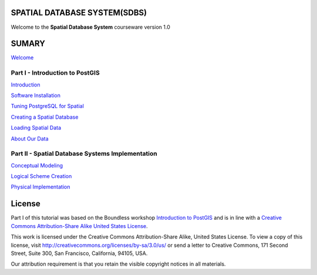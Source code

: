 SPATIAL DATABASE SYSTEM(SDBS)
=============================

Welcome to the **Spatial Database System** courseware version 1.0

SUMARY
======

`Welcome <https://github.com/deamorim2/sdbs/blob/master/en/welcome.rst>`__

Part I - Introduction to PostGIS
--------------------------------

`Introduction <https://github.com/deamorim2/sdbs/blob/master/EN-US/introduction.rst>`__

`Software
Installation <https://github.com/deamorim2/sdbs/blob/master/EN-US/installation.rst>`__

`Tuning PostgreSQL for
Spatial <https://github.com/deamorim2/sdbs/blob/master/EN-US/tuning.rst>`__

`Creating a Spatial
Database <https://github.com/deamorim2/sdbs/blob/master/EN-US/creating_db.rst>`__

`Loading Spatial
Data <https://github.com/deamorim2/sdbs/blob/master/EN-US/loading_data.rst>`__

`About Our
Data <https://github.com/deamorim2/sdbs/blob/master/EN-US/about_data.rst>`__

Part II - Spatial Database Systems Implementation
-------------------------------------------------

`Conceptual
Modeling <https://github.com/deamorim2/sdbs/blob/master/EN-US/conceptual_modeling.rst>`__

`Logical Scheme
Creation <https://github.com/deamorim2/sdbs/blob/master/EN-US/logical_scheme_creation.rst>`__

`Physical
Implementation <https://github.com/deamorim2/sdbs/blob/master/EN-US/physical_implementation.rst>`__

License
=======

Part I of this tutorial was based on the Boundless workshop `Introduction to PostGIS <https://github.com/boundlessgeo/workshops/blob/master/workshops/postgis/source/en/welcome.rst>`_ and is in line with a `Creative Commons Attribution-Share Alike United States License <http://creativecommons.org/licenses/by-sa/3.0/us/>`_.

This work is licensed under the Creative Commons Attribution-Share Alike, United States License. To view a copy of this license, visit http://creativecommons.org/licenses/by-sa/3.0/us/ or send a letter to Creative Commons, 171 Second Street, Suite 300, San Francisco, California, 94105, USA.

Our attribution requirement is that you retain the visible copyright notices in all materials.
